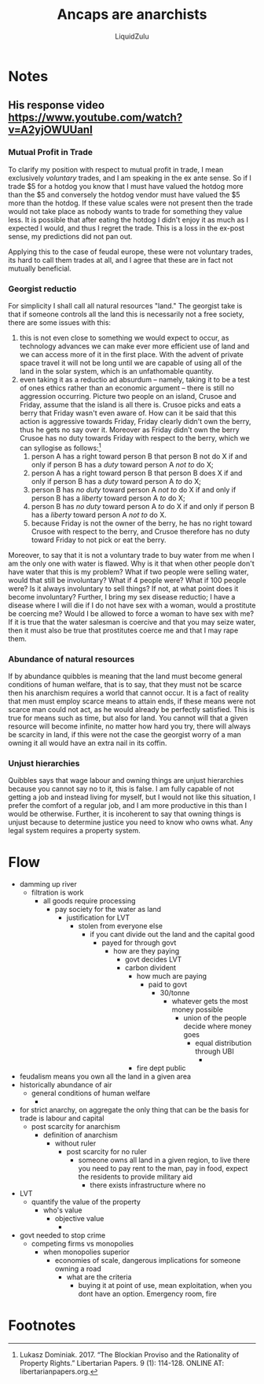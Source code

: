 #+TITLE:Ancaps are anarchists
#+AUTHOR:LiquidZulu
#+HTML_HEAD:<link rel="stylesheet" type="text/css" href="file:///e:/emacs/documents/org-css/css/org.css"/>
#+OPTIONS: ^:{}
#+begin_comment
/This file is best viewed in [[https://www.gnu.org/software/emacs/][emacs]]!/
#+end_comment

* Notes
** His response video https://www.youtube.com/watch?v=A2yjOWUUanI
*** Mutual Profit in Trade
To clarify my position with respect to mutual profit in trade, I mean exclusively /voluntary/ trades, and I am speaking in the ex ante sense. So if I trade $5 for a hotdog you know that I must have valued the hotdog more than the $5 and conversely the hotdog vendor must have valued the $5 more than the hotdog. If these value scales were not present then the trade would not take place as nobody wants to trade for something they value less. It is possible that after eating the hotdog I didn't enjoy it as much as I expected I would, and thus I regret the trade. This is a loss in the ex-post sense, my predictions did not pan out.

Applying this to the case of feudal europe, these were not voluntary trades, its hard to call them trades at all, and I agree that these are in fact not mutually beneficial.
*** Georgist reductio
For simplicity I shall call all natural resources "land." The georgist take is that if someone controls all the land this is necessarily not a free society, there are some issues with this:
1. this is not even close to something we would expect to occur, as technology advances we can make ever more efficient use of land and we can access more of it in the first place. With the advent of private space travel it will not be long until we are capable of using all of the land in the solar system, which is an unfathomable quantity.
2. even taking it as a reductio ad absurdum -- namely, taking it to be a test of ones ethics rather than an economic argument -- there is still no aggression occurring. Picture two people on an island, Crusoe and Friday, assume that the island is all there is. Crusoe picks and eats a berry that Friday wasn't even aware of. How can it be said that this action is aggressive towards Friday, Friday clearly didn't own the berry, thus he gets no say over it. Moreover as Friday didn't own the berry Crusoe has no duty towards Friday with respect to the berry, which we can syllogise as follows:[fn:1]
   1. person A has a right toward person B that person B not do X if and only if person B has a /duty/ toward person A /not to/ do X;
   2. person A has a right toward person B that person B does X if and only if person B has a /duty/ toward person A /to/ do X;
   3. person B has /no duty/ toward person A /not to/ do X if and only if person B has a /liberty/ toward person A /to/ do X;
   4. person B has /no duty/ toward person A /to/ do X if and only if person B has a /liberty/ toward person A /not to/ do X.
   5. because Friday is not the owner of the berry, he has no right toward Crusoe with respect to the berry, and Crusoe therefore has no duty toward Friday to not pick or eat the berry.

Moreover, to say that it is not a voluntary trade to buy water from me when I am the only one with water is flawed. Why is it that when other people don't have water that this is my problem? What if two people were selling water, would that still be involuntary? What if 4 people were? What if 100 people were? Is it always involuntary to sell things? If not, at what point does it become involuntary? Further, I bring my sex disease reductio; I have a disease where I will die if I do not have sex with a woman, would a prostitute be coercing me? Would I be allowed to force a woman to have sex with me? If it is true that the water salesman is coercive and that you may seize water, then it must also be true that prostitutes coerce me and that I may rape them.
*** Abundance of natural resources
If by abundance quibbles is meaning that the land must become general conditions of human welfare, that is to say, that they must not be scarce then his anarchism requires a world that cannot occur. It is a fact of reality that men must employ scarce means to attain ends, if these means were not scarce man could not act, as he would already be perfectly satisfied. This is true for means such as time, but also for land. You cannot will that a given resource will become infinite, no matter how hard you try, there will always be scarcity in land, if this were not the case the georgist worry of a man owning it all would have an extra nail in its coffin.
*** Unjust hierarchies
Quibbles says that wage labour and owning things are unjust hierarchies because you cannot say no to it, this is false. I am fully capable of not getting a job and instead living for myself, but I would not like this situation, I prefer the comfort of a regular job, and I am more productive in this than I would be otherwise. Further, it is incoherent to say that owning things is unjust because to determine justice you need to know who owns what. Any legal system requires a property system.
* Flow
+ damming up river
  + filtration is work
    + all goods require processing
      + pay society for the water as land
        + justification for LVT
          + stolen from everyone else
            + if you cant divide out the land and the capital good
              + payed for through govt
                + how are they paying
                  + govt decides LVT
                  + carbon divident
                    + how much are paying
                      + paid to govt
                        + 30/tonne
                          + whatever gets the most money possible
                            + union of the people decide where money goes
                              + equal distribution through UBI
                                +
                    + fire dept public
+ feudalism means you own all the land in a given area
+ historically abundance of air
  + general conditions of human welfare
    +
+ for strict anarchy, on aggregate the only thing that can be the basis for trade is labour and capital
  + post scarcity for anarchism
    + definition of anarchism
      + without ruler
        + post scarcity for no ruler
          + someone owns all land in a given region, to live there you need to pay rent to the man, pay in food, expect the residents to provide military aid
            + there exists infrastructure where no
+ LVT
  + quantify the value of the property
    + who's value
      + objective value
        +
+ govt needed to stop crime
  + competing firms vs monopolies
    + when monopolies superior
      + economies of scale, dangerous implications for someone owning a road
        + what are the criteria
          + buying it at point of use, mean exploitation, when you dont have an option. Emergency room, fire
* Footnotes

[fn:1]Lukasz Dominiak. 2017. “The Blockian Proviso and the Rationality of Property Rights.” Libertarian Papers. 9 (1): 114-128. ONLINE AT: libertarianpapers.org.
